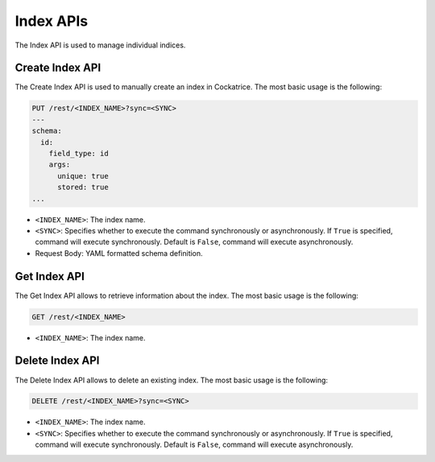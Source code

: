 Index APIs
==========

The Index API is used to manage individual indices.


Create Index API
----------------

The Create Index API is used to manually create an index in Cockatrice.
The most basic usage is the following:

.. code-block:: text

    PUT /rest/<INDEX_NAME>?sync=<SYNC>
    ---
    schema:
      id:
        field_type: id
        args:
          unique: true
          stored: true
    ...

* ``<INDEX_NAME>``: The index name.
* ``<SYNC>``: Specifies whether to execute the command synchronously or asynchronously. If ``True`` is specified, command will execute synchronously. Default is ``False``, command will execute asynchronously.
* Request Body: YAML formatted schema definition.


Get Index API
-------------

The Get Index API allows to retrieve information about the index.
The most basic usage is the following:

.. code-block:: text

    GET /rest/<INDEX_NAME>

* ``<INDEX_NAME>``: The index name.


Delete Index API
----------------

The Delete Index API allows to delete an existing index.
The most basic usage is the following:

.. code-block:: text

    DELETE /rest/<INDEX_NAME>?sync=<SYNC>

* ``<INDEX_NAME>``: The index name.
* ``<SYNC>``: Specifies whether to execute the command synchronously or asynchronously. If ``True`` is specified, command will execute synchronously. Default is ``False``, command will execute asynchronously.
